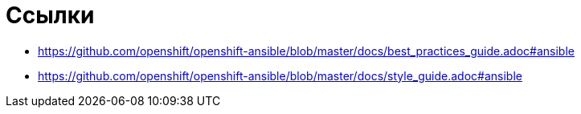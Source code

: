 = Ссылки

* https://github.com/openshift/openshift-ansible/blob/master/docs/best_practices_guide.adoc#ansible
* https://github.com/openshift/openshift-ansible/blob/master/docs/style_guide.adoc#ansible
